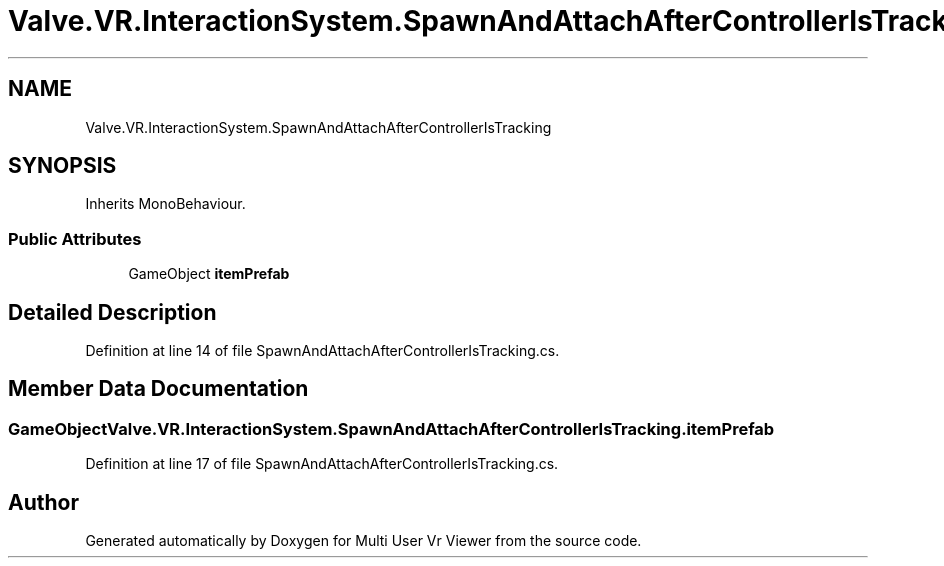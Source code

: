.TH "Valve.VR.InteractionSystem.SpawnAndAttachAfterControllerIsTracking" 3 "Sat Jul 20 2019" "Version https://github.com/Saurabhbagh/Multi-User-VR-Viewer--10th-July/" "Multi User Vr Viewer" \" -*- nroff -*-
.ad l
.nh
.SH NAME
Valve.VR.InteractionSystem.SpawnAndAttachAfterControllerIsTracking
.SH SYNOPSIS
.br
.PP
.PP
Inherits MonoBehaviour\&.
.SS "Public Attributes"

.in +1c
.ti -1c
.RI "GameObject \fBitemPrefab\fP"
.br
.in -1c
.SH "Detailed Description"
.PP 
Definition at line 14 of file SpawnAndAttachAfterControllerIsTracking\&.cs\&.
.SH "Member Data Documentation"
.PP 
.SS "GameObject Valve\&.VR\&.InteractionSystem\&.SpawnAndAttachAfterControllerIsTracking\&.itemPrefab"

.PP
Definition at line 17 of file SpawnAndAttachAfterControllerIsTracking\&.cs\&.

.SH "Author"
.PP 
Generated automatically by Doxygen for Multi User Vr Viewer from the source code\&.
